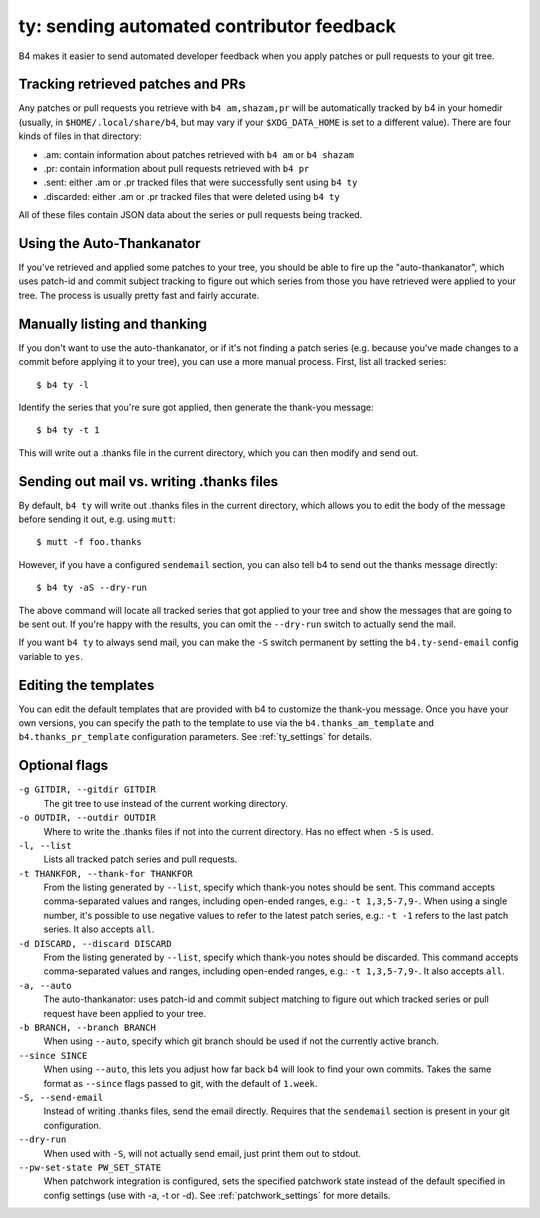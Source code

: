 ty: sending automated contributor feedback
==========================================
B4 makes it easier to send automated developer feedback when you apply
patches or pull requests to your git tree.

Tracking retrieved patches and PRs
----------------------------------
Any patches or pull requests you retrieve with ``b4 am,shazam,pr`` will
be automatically tracked by b4 in your homedir (usually, in
``$HOME/.local/share/b4``, but may vary if your ``$XDG_DATA_HOME`` is
set to a different value). There are four kinds of files in that
directory:

* .am: contain information about patches retrieved with ``b4 am`` or
  ``b4 shazam``
* .pr: contain information about pull requests retrieved with ``b4 pr``
* .sent: either .am or .pr tracked files that were successfully sent
  using ``b4 ty``
* .discarded: either .am or .pr tracked files that were deleted using
  ``b4 ty``

All of these files contain JSON data about the series or pull requests
being tracked.

Using the Auto-Thankanator
--------------------------
If you've retrieved and applied some patches to your tree, you should be
able to fire up the "auto-thankanator", which uses patch-id and commit
subject tracking to figure out which series from those you have
retrieved were applied to your tree. The process is usually pretty
fast and fairly accurate.

Manually listing and thanking
-----------------------------
If you don't want to use the auto-thankanator, or if it's not finding a
patch series (e.g. because you've made changes to a commit before
applying it to your tree), you can use a more manual process. First,
list all tracked series::

    $ b4 ty -l

Identify the series that you're sure got applied, then generate the
thank-you message::

    $ b4 ty -t 1

This will write out a .thanks file in the current directory, which you
can then modify and send out.

Sending out mail vs. writing .thanks files
------------------------------------------
By default, ``b4 ty`` will write out .thanks files in the current
directory, which allows you to edit the body of the message before
sending it out, e.g. using ``mutt``::

    $ mutt -f foo.thanks

However, if you have a configured ``sendemail`` section, you can also
tell b4 to send out the thanks message directly::

    $ b4 ty -aS --dry-run

The above command will locate all tracked series that got applied to
your tree and show the messages that are going to be sent out. If you're
happy with the results, you can omit the ``--dry-run`` switch to
actually send the mail.

If you want ``b4 ty`` to always send mail, you can make the ``-S``
switch permanent by setting the ``b4.ty-send-email`` config variable to
``yes``.

Editing the templates
---------------------
You can edit the default templates that are provided with b4 to
customize the thank-you message. Once you have your own versions, you
can specify the path to the template to use via the
``b4.thanks_am_template`` and ``b4.thanks_pr_template`` configuration
parameters. See :ref:`ty_settings` for details.

Optional flags
--------------
``-g GITDIR, --gitdir GITDIR``
  The git tree to use instead of the current working directory.

``-o OUTDIR, --outdir OUTDIR``
  Where to write the .thanks files if not into the current directory.
  Has no effect when ``-S`` is used.

``-l, --list``
  Lists all tracked patch series and pull requests.

``-t THANKFOR, --thank-for THANKFOR``
  From the listing generated by ``--list``, specify which thank-you
  notes should be sent. This command accepts comma-separated values and
  ranges, including open-ended ranges, e.g.: ``-t 1,3,5-7,9-``. When using
  a single number, it's possible to use negative values to refer to the
  latest patch series, e.g.: ``-t -1`` refers to the last patch series.
  It also accepts ``all``.

``-d DISCARD, --discard DISCARD``
  From the listing generated by ``--list``, specify which thank-you
  notes should be discarded. This command accepts comma-separated values
  and ranges, including open-ended ranges, e.g.: ``-t 1,3,5-7,9-``. It
  also accepts ``all``.

``-a, --auto``
  The auto-thankanator: uses patch-id and commit subject matching to
  figure out which tracked series or pull request have been applied to
  your tree.

``-b BRANCH, --branch BRANCH``
  When using ``--auto``, specify which git branch should be used if not
  the currently active branch.

``--since SINCE``
  When using ``--auto``, this lets you adjust how far back b4 will look
  to find your own commits. Takes the same format as ``--since`` flags
  passed to git, with the default of ``1.week``.

``-S, --send-email``
  Instead of writing .thanks files, send the email directly. Requires
  that the ``sendemail`` section is present in your git configuration.

``--dry-run``
  When used with ``-S``, will not actually send email, just print them
  out to stdout.

``--pw-set-state PW_SET_STATE``
  When patchwork integration is configured, sets the specified patchwork
  state instead of the default specified in config settings (use with
  -a, -t or -d). See :ref:`patchwork_settings` for more details.
